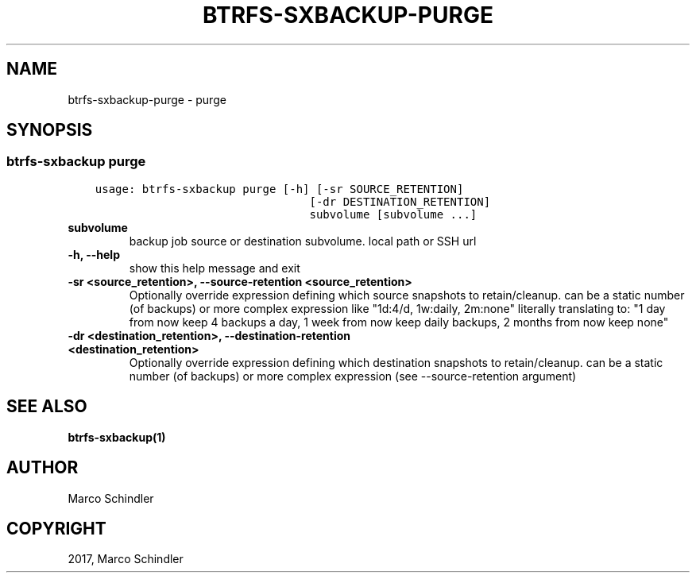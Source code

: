 .\" Man page generated from reStructuredText.
.
.TH "BTRFS-SXBACKUP-PURGE" "1" "Jan 17, 2017" "0.6.11-pre" "btrfs-sxbackup"
.SH NAME
btrfs-sxbackup-purge \- purge
.
.nr rst2man-indent-level 0
.
.de1 rstReportMargin
\\$1 \\n[an-margin]
level \\n[rst2man-indent-level]
level margin: \\n[rst2man-indent\\n[rst2man-indent-level]]
-
\\n[rst2man-indent0]
\\n[rst2man-indent1]
\\n[rst2man-indent2]
..
.de1 INDENT
.\" .rstReportMargin pre:
. RS \\$1
. nr rst2man-indent\\n[rst2man-indent-level] \\n[an-margin]
. nr rst2man-indent-level +1
.\" .rstReportMargin post:
..
.de UNINDENT
. RE
.\" indent \\n[an-margin]
.\" old: \\n[rst2man-indent\\n[rst2man-indent-level]]
.nr rst2man-indent-level -1
.\" new: \\n[rst2man-indent\\n[rst2man-indent-level]]
.in \\n[rst2man-indent\\n[rst2man-indent-level]]u
..
.SH SYNOPSIS
.SS btrfs\-sxbackup purge
.INDENT 0.0
.INDENT 3.5
.sp
.nf
.ft C
usage: btrfs\-sxbackup purge [\-h] [\-sr SOURCE_RETENTION]
                                [\-dr DESTINATION_RETENTION]
                                subvolume [subvolume ...]

.ft P
.fi
.UNINDENT
.UNINDENT
.INDENT 0.0
.TP
.B subvolume
backup job source or destination subvolume. local path or SSH url
.UNINDENT
.INDENT 0.0
.TP
.B \-h, \-\-help
show this help message and exit
.UNINDENT
.INDENT 0.0
.TP
.B \-sr <source_retention>, \-\-source\-retention <source_retention>
Optionally override expression defining which source snapshots to retain/cleanup. can be a static number (of backups) or more complex expression like "1d:4/d, 1w:daily, 2m:none" literally translating to: "1 day from now keep 4 backups a day, 1 week from now keep daily backups, 2 months from now keep none"
.UNINDENT
.INDENT 0.0
.TP
.B \-dr <destination_retention>, \-\-destination\-retention <destination_retention>
Optionally override expression defining which destination snapshots to retain/cleanup. can be a static number (of backups) or more complex expression (see \-\-source\-retention argument)
.UNINDENT
.SH SEE ALSO
.sp
\fBbtrfs\-sxbackup(1)\fP
.SH AUTHOR
Marco Schindler
.SH COPYRIGHT
2017, Marco Schindler
.\" Generated by docutils manpage writer.
.
